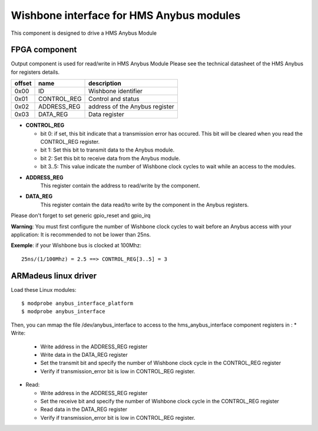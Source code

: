Wishbone interface for HMS Anybus modules
-----------------------------------------
This component is designed to drive a HMS Anybus Module

FPGA component
^^^^^^^^^^^^^^

Output component is used for read/write in HMS Anybus Module
Please see the technical datasheet of the HMS Anybus for registers details.

+--------+-------------+--------------------------------+
| offset | name        | description                    |
+========+=============+================================+
|  0x00  | ID          | Wishbone identifier            |
+--------+-------------+--------------------------------+
|  0x01  | CONTROL_REG | Control and status             |
+--------+-------------+--------------------------------+
|  0x02  | ADDRESS_REG | address of the Anybus register |
+--------+-------------+--------------------------------+
|  0x03  | DATA_REG    | Data register                  |
+--------+-------------+--------------------------------+

* **CONTROL_REG**

  * bit 0: if set, this bit indicate that a transmission error has occured. This bit will be cleared when you read the CONTROL_REG register.
  * bit 1: Set this bit to transmit data to the Anybus module.
  * bit 2: Set this bit to receive data from the Anybus module.
  * bit 3..5: This value indicate the number of Wishbone clock cycles to wait while an access to the modules.
* **ADDRESS_REG**
    This register contain the address to read/write by the component.
* **DATA_REG**
    This register contain the data read/to write by the component in the Anybus registers.

Please don't forget to set generic gpio_reset and gpio_irq

**Warning**: You must first configure the number of Wishbone clock cycles to wait before an Anybus access
with your application: It is recommended to not be lower than 25ns.

**Exemple**: if your Wishbone bus is clocked at 100Mhz::

 25ns/(1/100Mhz) = 2.5 ==> CONTROL_REG[3..5] = 3

ARMadeus linux driver
^^^^^^^^^^^^^^^^^^^^^

Load these Linux modules::

$ modprobe anybus_interface_platform
$ modprobe anybus_interface

Then, you can mmap the file /dev/anybus_interface to access to the hms_anybus_interface component
registers in :
* Write:

  * Write address in the ADDRESS_REG register
  * Write data in the DATA_REG register
  * Set the transmit bit and specify the number of Wishbone clock cycle in the CONTROL_REG register
  * Verify if transmission_error bit is low in CONTROL_REG register.

* Read:

  * Write address in the ADDRESS_REG register
  * Set the receive bit and specify the number of Wishbone clock cycle in the CONTROL_REG register
  * Read data in the DATA_REG register
  * Verify if transmission_error bit is low in CONTROL_REG register.
